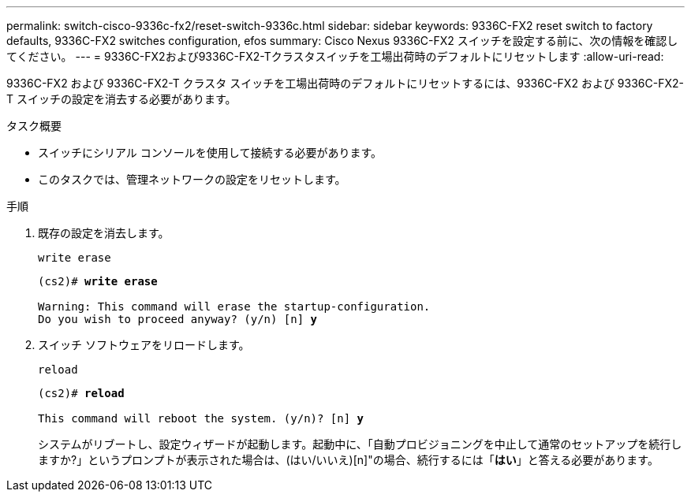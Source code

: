 ---
permalink: switch-cisco-9336c-fx2/reset-switch-9336c.html 
sidebar: sidebar 
keywords: 9336C-FX2 reset switch to factory defaults, 9336C-FX2 switches configuration, efos 
summary: Cisco Nexus 9336C-FX2 スイッチを設定する前に、次の情報を確認してください。 
---
= 9336C-FX2および9336C-FX2-Tクラスタスイッチを工場出荷時のデフォルトにリセットします
:allow-uri-read: 


[role="lead"]
9336C-FX2 および 9336C-FX2-T クラスタ スイッチを工場出荷時のデフォルトにリセットするには、9336C-FX2 および 9336C-FX2-T スイッチの設定を消去する必要があります。

.タスク概要
* スイッチにシリアル コンソールを使用して接続する必要があります。
* このタスクでは、管理ネットワークの設定をリセットします。


.手順
. 既存の設定を消去します。
+
`write erase`

+
[listing, subs="+quotes"]
----
(cs2)# *write erase*

Warning: This command will erase the startup-configuration.
Do you wish to proceed anyway? (y/n) [n] *y*
----
. スイッチ ソフトウェアをリロードします。
+
`reload`

+
[listing, subs="+quotes"]
----
(cs2)# *reload*

This command will reboot the system. (y/n)? [n] *y*
----
+
システムがリブートし、設定ウィザードが起動します。起動中に、「自動プロビジョニングを中止して通常のセットアップを続行しますか?」というプロンプトが表示された場合は、(はい/いいえ)[n]"の場合、続行するには「*はい*」と答える必要があります。


